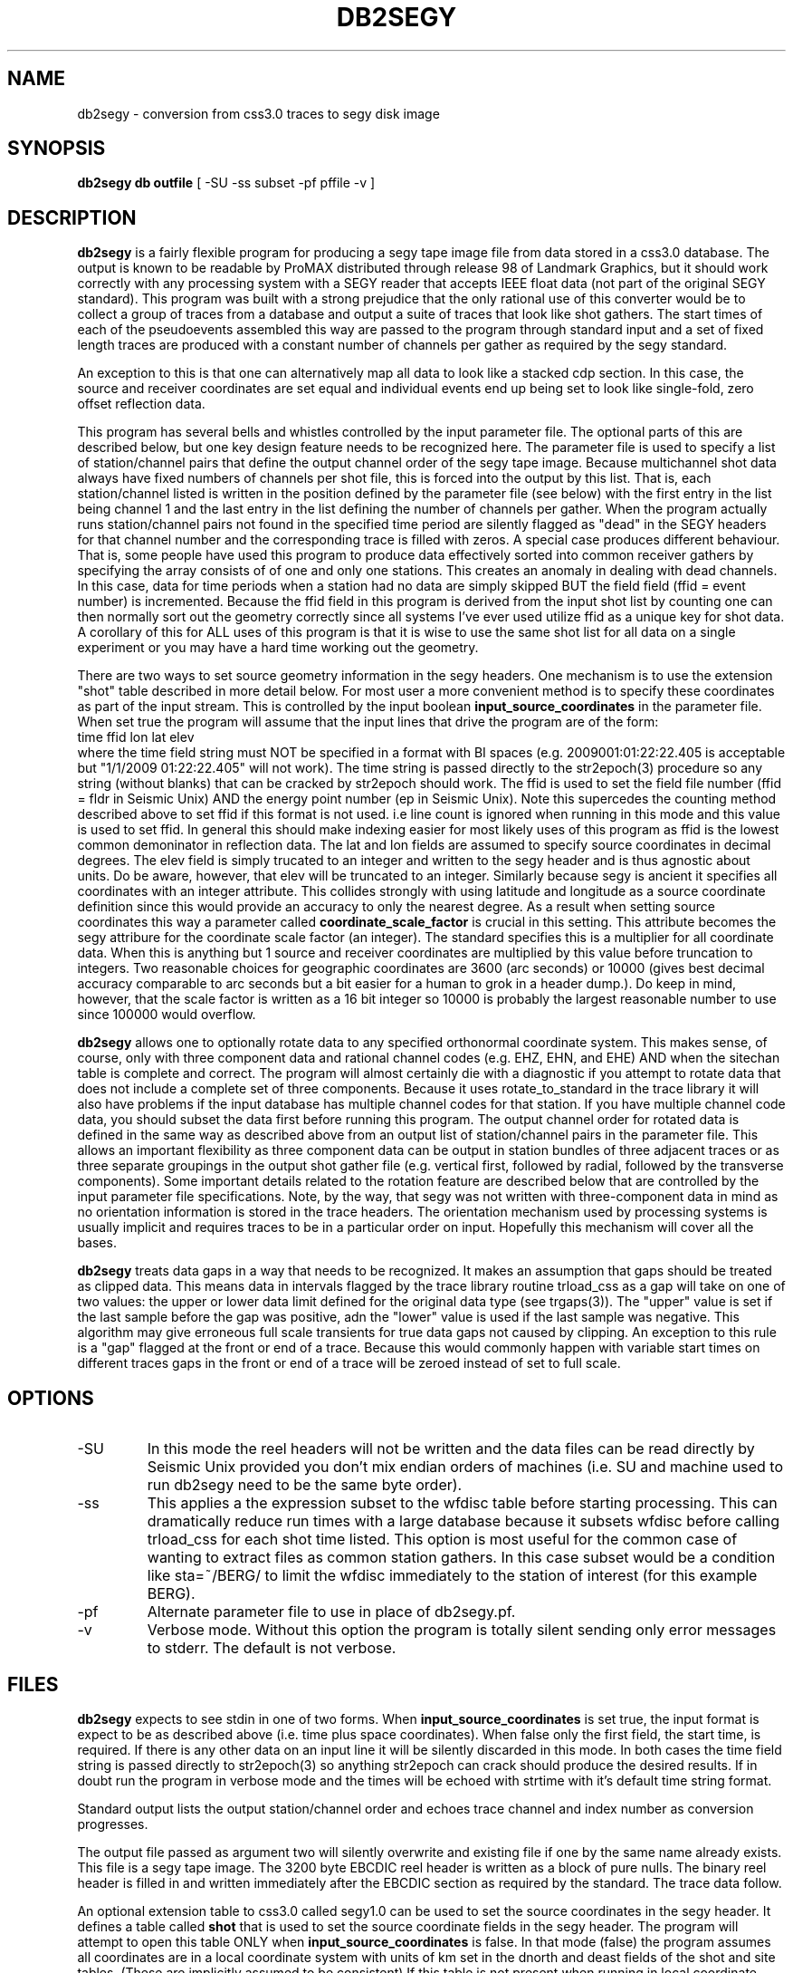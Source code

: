.TH DB2SEGY 1 "February 24, 1999"
.SH NAME
db2segy - conversion from css3.0 traces to segy disk image
.SH SYNOPSIS

\fBdb2segy db outfile \fR [ -SU -ss subset -pf pffile -v ]

.SH DESCRIPTION
.LP
\fBdb2segy\fR is a fairly flexible program for producing a 
segy tape image file from data stored in a css3.0 database.  
The output is known to be readable by ProMAX distributed through
release 98 of Landmark Graphics, but it should work correctly 
with any processing system with a SEGY reader that accepts 
IEEE float data (not part of the original SEGY standard).  
This program was built with a strong prejudice that the only 
rational use of this converter would be to collect a group of
traces from a database and output a suite of traces that look
like shot gathers.   The start times of each of the
pseudoevents assembled this way are passed to the program 
through standard input and a set of fixed length traces are
produced with a constant number of channels per gather as 
required by the segy standard.  
.LP
An exception to this is that one can alternatively map all data
to look like a stacked cdp section.  In this case, the source and 
receiver coordinates are set equal and individual events end up being
set to look like single-fold, zero offset reflection data. 
.LP
This program has several bells and whistles controlled by the
input parameter file.  The optional parts of this are described
below, but one key design feature needs to be recognized here.
The parameter file is used to specify a list of station/channel 
pairs that define the output channel order of the segy tape
image.  Because multichannel shot data always have fixed
numbers of channels per shot file, this is forced into the 
output by this list.  That is, each station/channel listed
is written in the position defined by the parameter file 
(see below) with the first entry in the list being channel 1
and the last entry in the list defining the number of channels
per gather.  When the program actually runs station/channel 
pairs not found in the specified time period are silently 
flagged as "dead" in the SEGY headers for that channel number
and the corresponding trace is filled with zeros.    
A special case produces different behaviour.  
That is, some people have used this program to produce data effectively
sorted into common receiver gathers by specifying the array consists of
of one and only one stations.  This creates an anomaly in dealing
with dead channels.  In this case, data for time periods when a station
had no data are simply skipped BUT the 
field field (ffid = event number) is incremented.  Because the ffid
field in this program is derived from the input shot list by counting
one can then normally sort out the geometry correctly since all systems
I've ever used utilize ffid as a unique key for shot data.  A corollary of
this for ALL uses of this program is that it is wise to use the same shot list
for all data on a single experiment or you may have a hard time working out the geometry.
.LP
There are two ways to set source geometry information in the segy headers.  
One mechanism is to use the extension "shot" table described in more detail 
below.  For most user a more convenient method is to specify these coordinates
as part of the input stream.  This is controlled by the input boolean 
\fBinput_source_coordinates\fR in the parameter file.  When set true the program
will assume that the input lines that drive the program are of the form:
.nf
  time  ffid lon   lat   elev
.fi
where the time field string must NOT be specified in a format with BI
spaces (e.g. 2009001:01:22:22.405 is acceptable  but "1/1/2009 01:22:22.405" 
will not work).  The time string is passed directly 
to the str2epoch(3) procedure
so any string (without blanks) that can be cracked by str2epoch should work.
The ffid is used to set the field file number (ffid = fldr in Seismic Unix)
AND the energy point number (ep in Seismic Unix).  Note this supercedes
the counting method described above to set ffid if this format is not used.
i.e line count is ignored when running in this mode and this value is
used to set ffid.  In general this should make indexing easier for 
most likely uses of this program as ffid is the lowest common 
demoninator in reflection data.
The lat and lon fields are assumed to specify source coordinates in
decimal degrees.  The elev field is simply trucated to an integer and 
written to the segy header and is thus agnostic about units.  Do be aware,
however, that elev will be truncated to an integer.  Similarly because segy 
is ancient it specifies all coordinates with an integer attribute.  This
collides strongly with using latitude and longitude as a source coordinate 
definition since this would provide an accuracy to only the nearest degree.
As a result when setting source coordinates this way a parameter called
\fBcoordinate_scale_factor\fR is crucial in this setting.  This attribute
becomes the segy attribure for the coordinate scale factor (an integer).  
The standard specifies this is a multiplier for all coordinate data.  
When this is anything but 1 source and receiver coordinates are multiplied
by this value before truncation to integers.  Two reasonable choices for
geographic coordinates are 3600 (arc seconds) or 10000  (gives best 
decimal accuracy comparable to arc seconds 
but a bit easier for a human to grok in a header dump.).
Do keep in mind, however, that the scale factor is written as a 16 bit
integer so 10000 is probably the largest reasonable number to use since
100000 would overflow.
.LP
\fBdb2segy\fR allows one to optionally rotate data to 
any specified orthonormal coordinate system.  This makes sense, of
course, only with three component data and rational channel codes
(e.g. EHZ, EHN, and EHE) AND when the sitechan table is complete
and correct.  The program will almost certainly die with a diagnostic
if you attempt to rotate data that does not include a complete 
set of three components.  Because it uses rotate_to_standard in
the trace library it will also have problems if the input
database has multiple channel codes for that station.  If you have
multiple channel code data, you should subset the data first before
running this program.  The output channel order for rotated data
is defined in the same way as described above from an output list
of station/channel pairs in the parameter file.  This allows 
an important flexibility as three component data can be output in
station bundles of three adjacent traces or as three separate 
groupings in the output shot gather file (e.g. vertical first, followed
by radial, followed by the transverse components).  Some important
details related to the rotation feature are described below that are controlled
by the input parameter file specifications.  Note, by the way,
that segy was not written with three-component data in mind as no
orientation information is stored in the trace headers.  The orientation
mechanism used by processing systems is usually implicit and requires
traces to be in a particular order on input. Hopefully this mechanism
will cover all the bases. 
.LP
\fBdb2segy\fR treats data gaps in a way that needs to be recognized.
It makes an assumption that gaps should be treated as clipped data.
This means data in intervals flagged by the trace library routine trload_css 
as a gap will take on one of two values:  the upper or lower data limit
defined for the original data type (see trgaps(3)).  The "upper" value is
set if the last sample before the gap was positive, adn the "lower" value
is used if the last sample was negative.  This algorithm may give 
erroneous full scale transients for true data gaps not caused by 
clipping.  An exception to this rule is a "gap" flagged at the front
or end of a trace.  Because this would commonly happen with variable
start times on different traces gaps in the front or end of a trace
will be zeroed instead of set to full scale.  
.SH OPTIONS
.IP -SU
In this mode the reel headers will not be written and the data files
can be read directly by Seismic Unix provided you don't mix endian
orders of machines (i.e. SU and machine used to run db2segy need to 
be the same byte order).  
.IP -ss
This applies a the expression subset to the wfdisc table before 
starting processing.  This can dramatically reduce run times with
a large database because it subsets wfdisc before calling trload_css
for each shot time listed.  This option is most useful for the
common case of wanting to extract files as common station gathers.  
In this case subset would be a condition like sta=~/BERG/ to 
limit the wfdisc immediately to the station of interest 
(for this example BERG).
.IP -pf
Alternate parameter file to use in place of db2segy.pf.
.IP -v
Verbose mode.  Without this option the program is totally silent
sending only error messages to stderr.  The default is not verbose.
.SH FILES
.LP
\fBdb2segy\fR expects to see stdin in one of two forms.
When \fBinput_source_coordinates\fR is set true, the input format
is expect to be as described above (i.e. time plus space coordinates).
When false only the first field, the start time, is required.  If
there is any other data on an input line it will be silently discarded
in this mode.  
In both cases the time field string is 
passed directly to str2epoch(3) so anything str2epoch can
crack should produce the desired results.
If in doubt run the program in verbose mode and the times will be echoed
with strtime with it's default time string format.
.LP
Standard output lists the output station/channel order and
echoes trace channel and index number as conversion progresses.
.LP
The output file passed as argument two will silently overwrite
and existing file if one by the same name already exists.  This
file is a segy tape image.  The 3200 byte EBCDIC reel header is written
as a block of pure nulls.  The binary reel header is filled in 
and written immediately after the EBCDIC section as required by 
the standard.  The trace data follow.  
.LP
An optional extension table to css3.0 called segy1.0 can be used to 
set the source coordinates in the segy header.  It defines a table
called \fBshot\fR that is used to set the source coordinate fields
in the segy header.  The program will attempt to open this table 
ONLY when \fBinput_source_coordinates\fR is false. In that mode (false) the
program assumes all coordinates are in a local coordinate system with units of
km set in the dnorth and deast fields of the 
shot and site tables.  (These are implicitly assumed to be consistent)  
If this table is not present when running in local coordinate mode, db2segy will 
silently leave the source coordinate fields in the segy header null.
.SH PARAMETER FILE
.LP
The main controlling input for this program enters through a parameter
file.  It contains four type of parameters:  (1) basic scalar parameters
required by the program; (2) parameters related to three-component rotation; 
(3) output channel order definition; 
and (4) database
table parameters.  The following divides the parameters this way.
.ce
\fIBasic Scalar Parameters\fR
.LP
\fBsample_rate\fR defines the fixed sample rate in sample per second.  
All data must have the same sample rate (a SEGY limitation).  
Any traces that do not match the sample rate defined by this 
parameter will be skipped with an error message logged.  
.LP
\fBtrace_length\fR  length of ALL output traces in seconds. 
.LP
\fBmap_to_cdp\fR  Boolean variable.  When true the program sets header
variables to make the data look like stacked cdp data instead of shot
gathers (the default behaviour).  
.LP
The boolean \fBinput_source_coordinates\fR and \fBcoordinate_scale_factor\fR
work together as described above.  I emphasize that when input_source_coordinates
is false receiver coordinates are extracted from the dnorth and deast fields 
of the site table and written in the headers in units of meters.  When true
the coordinate_scale_factor is applied to the latitude and longitude attributes in 
the site table. 
.LP
The boolean \fBuse_32bit_nsamp\fR can be used if very long record lengths are desired.
The segy standard stores the number of samples field in a 16 bit integer in both 
the reel and trace headers.  If set true, long record lengths will be handled and
an extension field (num_samps in the PASSCAL segy extension definition), which 
is an 32 bit integer field, is used to store nsamp.  The regular nsamp field is
simply silently truncated using a cast to a 16 bit field.  Use this feature with
caution. 
.ce
\fIRotation Parameters\fR
.LP
\fBrotate\fR is a logical that turns the rotation feature on and 
off.  If rotate is set false other rotation related commands will
be ignored.  Note also that attempting to output rotated channels
(see below) will, of course, either produce garbage or cause the 
program to die.  
.LP
\fBphi\fR and \fBtheta\fR are spherical coordinate angles that 
define how the standard E,N,Z coordinate system will be rotated
on output (see trrotate(3) for a more extensive description.  These
parameters are passed directly to the trrotate.)
.ce
\fIChannel order definition\fR
.LP
Channel order definitions are controlled by a &Tbl tagged with 
the keyword "channels".  The lines below the &Tbl{ tag 
should consist of a series of valid station channel pairs 
(blank separated -- see example below) for the data being converted.   
The data will be written in the same order as this list (top will
be channel 1).  
.LP
Rotated data are handled by special unalterable channel codes.  
Specifically use Z, R, and T as channel codes to output vertical,
radial, and transverse components respectively as defined by 
your transformation.  The definitions of these direction is,
however, intimately related to the transformations defined in
trrotate(3).  First, the program calls rotate_to_standard to
produce output traces tagged with channel codes X1, X2, and
X3.  The "standard" used is that X1 is +east, X2 is +north,
and X3 is +up.  This transformation is essential since data 
often have polarity differences from the standard and/or 
simple field setup errors.   The program next calls trrotate
using the angles phi and theta (see above).  The best way
to think of the results is how the X1,X2, and X3 coordinate
system would be changed if rotated by spherical coordinate 
angles phi and theta.  At the end of that transformation 
R is the transformed X1, T is the transformed X2, and
Z is the transformed X3.
.LP
Note you can actually request the data transformed to 
"standard" coordinates by setting rotate to true and asking
for channels X1, X2, and X3 instead of the original channel
codes.    
.ce
\fIDatabase Table Parameters\fR
.LP
\fBjoin_tables\fR is a &Tbl object that contains a list
of database tables and the order they are to be joined 
when the program opens the input database.    
Two tables are absolutely required in this list -- the program 
will die if they do not appear in the list.  They are: 
wfdisc and site.  In addition, although sitechan is not
totally required, the program will produce garbage if 
three-component rotation is attempted and sitechan is not
listed in this table.  Finally, note that after the receiver coordinates placed
in the SEGY header come the dnorth, deast fields of site.    
.LP
Most users are unlikely to need to 
alter the default parameter file for this list. There is one special
add on table that is commented out in the example below.  This table
called "shot", which is an extension to css3.0.  If the "shot" line appears
here, db2segy looks for a database table called shot.  If it cannot
find it defined in the schema it will be ignored.  If it is defined
the shot table will be used to set the source coordinate information.  
Provided the table joins correctly, the only information that the
program attempts to extract from the shot table are the dnorth,
deast, elev, and edepth fields.  Other tables to set other 
parameters could be defined by a similar mechanism in datascope, but
in this version only the "shot" table extension will work.  
.SH EXAMPLE
.RS .2i
.nf
sample_rate 250
trace_length 5.0
rotate yes
# This set of parameters are only hit when rotate is turned on.
phi 80.0
theta 0.0
# end rotate parameters 

#
#  This form outputs rotated channels
#
channels &Tbl{
100 Z
101 Z
102 Z
103 Z
104 Z
105 Z
106 Z
107 Z
108 Z
109 Z
110 Z
100 N
101 R
102 R
103 R
104 R
105 R
106 R
107 R
108 R
109 R
110 R
100 T
101 T
102 T
103 T
104 T
105 T
106 T
107 T
108 T
109 T
110 T
}
#
#  This is the pattern to use normal channel codes.  
#  They are commented out for this example.
#
#channels &Tbl{
#100 EHZ
#101 EHZ
#102 EHZ
#103 EHZ
#104 EHZ
#105 EHZ
#106 EHZ
#107 EHZ
#108 EHZ
#109 EHZ
#110 EHZ
#100 EHN
#101 EHN
#102 EHN
#103 EHN
#104 EHN
#105 EHN
#106 EHN
#107 EHN
#108 EHN
#109 EHN
#110 EHN
#100 EHE
#101 EHE
#102 EHE
#103 EHE
#104 EHE
#105 EHE
#106 EHE
#107 EHE
#108 EHE
#109 EHE
#110 EHE
#}
#
#  This list of tables must at least include wfdisc or the trload_css will fail.
#  It should also normally have site listed second and have dnorth, deast filled
#  in.
#
join_tables &Tbl{
wfdisc
site
sitechan
origin
#shot
}
.RE
.fi
.SH DIAGNOSTICS
.LP
Numerous diagnostics are written using the elog facility that should
help in sorting out problems.  The list is too long to rationally 
repeat here.
.SH "SEE ALSO"
.nf
trintro(3), trrotate(3), trload_css(3), pf(3), str2epoch(3),
 and the SEGY standard book. 
.fi
.SH "BUGS AND CAVEATS"
.IP (1)
\fRdb2segy\fR currently does not support multiple sample rates for input.  It probably
should have a resampling option.
.IP (2)  
The handling of coordinates is a far from ideal because the segy standard
is archaic in this regard and highly inconsistent with the css3.0 database.
This has several elements.  The handling of coordinates in local or geographic
frames is admittedly a bit complicated.  Read above carefully, but keep in 
mind the approach is to have the program try to decide whether it should
be thinking local or geographic depending on the setting of the coordinate
scale parameter.  If that parameter is 1, it assume local coordinates but if
it is anything else it will assume we talking geographic coordinates.  Note
there is no way to specify shot coordinates in the input stream in local 
coordinates. If you need that you must use the shot table and set dnorth and
deast consistent with dnorth and deast in the site table.  Finally, the shot
depth is a concept totally at odds with geographic coordinates.  I compromise
here and require that the shot elevation be specified through stdin when
using geographic coordinates and then forcing the depth attribute to 0.  
If true depth is required for something like uphole times you will need
to figure out how to insert that information by some other means. 
.IP (3)
One could probably do a nifty generalization of the extended table
mechanism I used for the "shot" table that would allow a more 
general approach.  That is, one could define a mapping of 
header variables from a definition of a table name and the 
name of the attribute.  This could be done by specifying a 
a table name, table attribute name, a byte offset for the 
corresponding header entry, and a data type for the header value.
I didn't judge this worth the effort, but present is as a challenge
to other users.  
.IP (4)
The 32 bit number of samples feature is completely untested.  The choice
of where to insert this field in the extension portion of the header was
an arbitrary choice made because this program was centered around an 
include file originally supplied by IRIS-PASSCAL. 
.SH AUTHOR
.LP
Gary L. Pavlis
.\" $Id$
